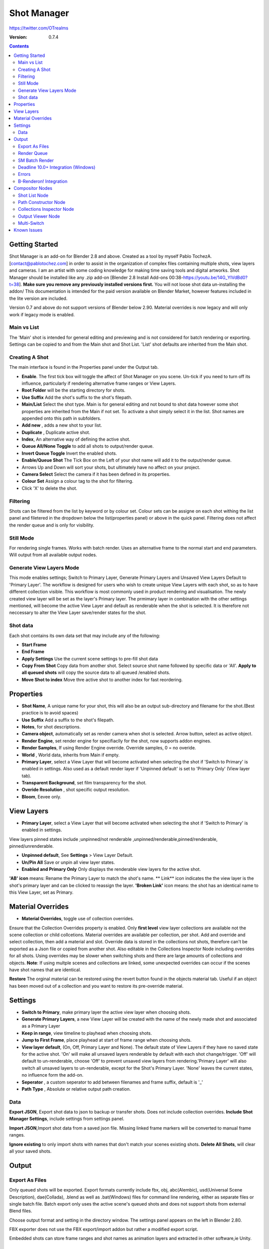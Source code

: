 =============
Shot Manager
=============
https://twitter.com/OTrealms

:Version: 0.7.4

.. contents:: 

Getting Started
---------------
Shot Manager is an add-on for Blender 2.8 and above. Created as a  tool by myself Pablo TochezA. [contact@pablotochez.com]  in order to assist in the organization of complex files containing multiple shots, view layers and cameras. I am an artist with some coding knowledge for making time saving tools and digital artworks.
Shot Manager should be installed like any .zip add-on [Blender 2.8 Install Add-ons 00:38-https://youtu.be/14G_YIVdBd0?t=38]. **Make sure you remove any previously installed versions first.** You will not loose shot data un-installing the addon/
This documentation is intended for the paid version available on Blender Market, however features included in the lite version are included.

Version 0.7 and above do not support versions of Blender below 2.90.
Material overrides is now legacy and will only work if legacy mode is enabled.

Main vs List
============
The 'Main' shot is intended for general editing and previewing and is not considered for batch rendering or exporting. Settings can be copied to and from the Main shot and Shot List. 'List' shot defaults are inherited from the Main shot.

Creating A Shot
===============
.. image:: https://raw.githubusercontent.com/OtherRealms/Shot-Manager-/master/Makeshots.PNG

The main interface is found in the Properties panel under the Output tab.

* **Enable**. The first tick box will toggle the affect of Shot Manager on you scene. Un-tick if you need to turn off its influence, particularly if rendering alternative frame ranges or View Layers.
* **Root Folder** will be the starting directory for shots.
* **Use Suffix** Add the shot's suffix to the shot's filepath.
* **Main/List** Select the shot type. Main is for general editing and not bound to shot data however some shot properties are inherited from the Main if not set. To activate a shot simply select it in the list. Shot names are appended onto this path in subfolders.
* **Add new** , adds a new shot to your list.
* **Duplicate** , Duplicate active shot.
* **Index**, An alternative way of defining the active shot.
* **Queue All/None Toggle** to add all shots to output/render queue.
* **Invert Queue Toggle** Invert the enabled shots.

* **Enable/Queue Shot** The Tick Box on the Left of your shot name will add it to the output/render queue.
* Arrows Up and Down will sort your shots, but ultimately have no affect on your project.
* **Camera Select** Select the camera if it has been defined in its properties.
* **Colour Set** Assign a colour tag to the shot for filtering. 
* Click 'X' to delete the shot. 

Filtering
=========
Shots can be filtered from the list by keyword or by colour set. Colour sets can be assigne on each shot withing the list panel and filetered in the dropdown below the list(properties panel) or above in the quick panel. Filtering does not affect the render queue and is only for visibility.

Still Mode
==========
For rendering single frames. Works with batch render. Uses an alternative frame to the normal start and end parameters. Will output from all available output nodes.

Generate View Layers Mode
=========================
This mode enables settings; Switch to Primary Layer, Generate Primary Layers and Unsaved View Layers Default to 'Primary Layer'.
The workflow is designed for users who wish to create unique View Layers with each shot, so as to have different collection visible. This workflow is most commonly used in product rendering and visualisation. The newly created view layer will be set as the layer's Primary layer. The prmimary layer in combination with the other settings mentioned, will become the active View Layer and default as renderable when the shot is selected. It is therefore not neccessary to alter the View Layer save/render states for the shot.

Shot data
==========
.. image:: https://raw.githubusercontent.com/OtherRealms/Shot-Manager-/master/ShotProps.JPG

Each shot contains its own data set that may include any of the following:

* **Start Frame**
* **End Frame**

* **Apply Settings** Use the current scene settings to pre-fill shot data
* **Copy From Shot** Copy data from another shot. Select source shot name followed by specific data or 'All'. **Apply to all queued shots** will copy the source data to all queued /enabled shots.
* **Move Shot to index** Move thre active shot to another index for fast reordering.


Properties
--------------

* **Shot Name**, A unique name for your shot, this will also be an output sub-directory and filename for the shot.(Best practice is to avoid spaces)
* **Use Suffix** Add a suffix to the shot's filepath.
* **Notes**, for shot descriptions.
* **Camera object**, automatically set as render camera when shot is selected. Arrow button, select as active object.
* **Render Engine**, set render engine for specifiaclly for the shot, now supports addon engines.
* **Render Samples**, If using Render Engine override. Override samples, 0 = no overide.
* **World** , World data, inherits from Main if empty.
* **Primary Layer**, select a View Layer that will become activated when selecting the shot if 'Switch to Primary' is enabled in settings. Also used as a default render layer if 'Unpinned default' is set to 'Primary Only' (View layer tab).
* **Transparent Background**, set film transparency for the shot.
* **Overide Resolution** , shot specific output resolution.
* **Bloom**, Eevee only.


View Layers
------------
.. image:: https://raw.githubusercontent.com/OtherRealms/Shot-Manager-/master/ViewLayers.JPG

* **Primary Layer**, select a View Layer that will become activated when selecting the shot if 'Switch to Primary' is enabled in settings. 

View layers pinned states include ;unpinned/not renderable
,unpinned/renderable,pinned/renderable, pinned/unrenderable.

* **Unpinned default**, See **Settings** > View Layer Default.
* **Un/Pin All** Save or unpin all view layer states.
* **Enabled and Primary Only** Only displays the renderable view layers for the active shot.
**'AB' icon** means: Rename the Primary Layer to match the shot's name. 
** Link** icon indicates the the view layer is the shot's primary layer and can be clicked to reassign the layer.
**'Broken Link'** icon means: the shot has an identical name to this View Layer, set as Primary.


Material Overrides
------------------
.. image:: https://raw.githubusercontent.com/OtherRealms/Shot-Manager-/master/overrides.JPG

* **Material Overrides**, toggle use of collection overrides.

Ensure that the Collection Overrides property is enabled. Only **first level** view layer collections are available not the scene collection or child collcetions.
Material overrides are available per collection, per shot. Add and override and select collection, then add a material and slot. Override data is stored in the collections not shots, therefore can't be exported as a Json file or copied from another shot.
Also editable in the Collections Inspector Node including overrides for all shots.
Using overrides may be slower when switching shots and there are large amounts of collections and objects. **Note**: If using multple scenes and collections are linked, some unexpected overrides can occur if the scenes have shot names that are identical. 

.. image:: https://raw.githubusercontent.com/OtherRealms/Shot-Manager-/master/material_override.JPG

**Restore**
The orginal material can be restored using the revert button found in the objects material tab. Useful if an object has been moved out of a collection and you want to restore its pre-override material. 


Settings
--------
.. image:: https://raw.githubusercontent.com/OtherRealms/Shot-Manager-/master/settings.JPG

* **Switch to Primary**, make primary layer the active view layer when choosing shots.
* **Generate Primary Layers**, a new View Layer will be created with the name of the newly made shot and associated as a Primary Layer
* **Keep in range**, view timeline to playhead when choosing shots.
* **Jump to First Frame**, place playhead at start of frame range when choosing shots.
* **View layer default**, (On, Off, Primary Layer and None). The default state of View Layers if they have no saved state for the active shot. 'On' will make all unsaved layers renderable by default with each shot change/trigger. 'Off' will default to un-renderable, choose 'Off' to prevent unsaved view layers from rendering.'Primary Layer' will also switch all unsaved layers to un-renderable, except for the Shot's Primary Layer. 'None' leaves the current states, no influence form the add-on. 
* **Seperator** , a custom seperator to add between filenames and frame suffix, default is '_'
* **Path Type** , Absolute or relative output path creation.

Data
====
.. image:: https://raw.githubusercontent.com/OtherRealms/Shot-Manager-/master/data.JPG

**Export JSON**, Export shot data to json to backup or transfer shots. Does not include collection overrides.
**Include Shot Manager Settings**, include settings from settings panel.

**Import JSON**,Import shot data from a saved json file. Missing linked frame markers will be converted to manual frame ranges.

.. image:: https://raw.githubusercontent.com/OtherRealms/Shot-Manager-/master/Import.JPG

**Ignore existing** to only import shots with names that don't match your scenes existing shots.
**Delete All Shots**, will clear all your saved shots.






Output
------

Export As Files
===============

.. image:: https://raw.githubusercontent.com/OtherRealms/Shot-Manager-/master/Queue.JPG

Only queued shots will be exported. Export formats currently include fbx, obj, abc(Alembic), usd(Universal Scene Description), dae(Collada), .blend as well as .bat(Windows) files for command line rendering, either as separate files or single batch file. Batch export only uses the active scene's queued shots and does not support shots from external Blend files.

.. image:: https://raw.githubusercontent.com/OtherRealms/Shot-Manager-/master/Batch.JPG

Choose output format and setting in the directory window. The settings panel appears on the left in Blender 2.80.

FBX exporter does not use the FBX export/import addon but rather a modified export script.

.. image:: https://raw.githubusercontent.com/OtherRealms/Shot-Manager-/master/embed_shots_a.JPG

Embedded shots can store frame ranges and shot names as animation layers and extracted in other software,ie Unity.

.. image:: https://raw.githubusercontent.com/OtherRealms/Shot-Manager-/master/embed_shots_b.JPG


Render Queue
============
.. image:: https://raw.githubusercontent.com/OtherRealms/Shot-Manager-/master/Render%20Queue.JPG

* **Temp Path** The directory that will store temporary job files for the intergrations/ submitters. Click trash can to clear files recognised by Shot Manager.

* **Add Scene/Add Blend** Either add scene's and their associated shotlists from the open project or another external Blend file via json. Local shots will be automatically linked so any changes will be reflected in the queue. 

.. image:: https://raw.githubusercontent.com/OtherRealms/Shot-Manager-/master/External.JPG

External Scenes can be filtered by listing names to include.

* **Reload External Scenes** External shots must be reloaded to refect any updates to the shotlist and frame ranges. Only already loaded scenes will be included and any shotlist overrides will be reset. 

SM Batch Render
===============

Shots can be rendered using the regular render animations or still operators (ctr+F12/F12). However only the active shot will be rendered. To batch render simply use ctr+shift+F12 or use the 'Render Queued Shots' Button. This will perform a background render thread for each shot sequentially in the render queue. For single machine rendering. TIP: If RAM is an issue, make an empty Scene as the master scene for queueing and rendering. 


Deadline 10.0+ Integration (Windows)
====================================
Thinkbox Deadline is a distributed rendering and management software. Shot Manager provides a custom plug-in for Deadline and submitter within Blender. 

.. image:: https://raw.githubusercontent.com/OtherRealms/Shot-Manager-/master/Deadline.JPG

The Deadline Repository must be installed on a shared location. The Deadline render Client must be installed on all machines.
Simply click **Install Integration** in the Deadline subpanel to install the plugin. This will transfer required files to the repository>custom>plugins folder.


.. image:: https://raw.githubusercontent.com/OtherRealms/Shot-Manager-/master/Deadline_submit.JPG

**Submitting a Shot**
All enabled shots for enabled scenes in the render list will be submitted. Ensure that the **Temp Path** is not empty and set to the desired location. This does not need to be a shared directory. 

* **Queue Name** The folder name for containing job files, using unique names avoids overwriting older submissions.
* **Initial Status** Determines the initial status for jobs. Active will start rendering immediately.
* **Department** Extra info visible in Monitor.
* **Machine Limit** Limit the number of machines dedicated to the submitted jobs.
* **Priotity** Determines the order in which renders will execute. Lower values indicate higher priority in the job list.
* **Chunk Size** The number of frames to render per task. Less means more sharing across render nodes. Use higher values for simulations and larger files with long build times
* **Start Job Delay** Specifies the time, in minutes, a Slave has to start a render job before it times out.
* **Auto Time-Out** Automatically figure out if it has been rendering too long based on some Repository Configuration settings and the render times of previously completed tasks.
* **Force Sequential** Forces a slave to render the tasks of a job in order. If an earlier task is ever requeued, the slave won’t go back to that task until it has finished the remaining tasks in order.
* **Submit Files** Make a copy of the Blend file accessible for all render nodes. The Blend file is therefore not required to be in a shared location however all dependencies such as textures must be accessible and should be given absolute filepaths. Large projects can may require frequent house keeping.


**Choosing Blender Version**
This is configured in Deadline Monitor > Tools > Configure Plugins. You must enable Super User Modes to access these settings.

.. image:: https://raw.githubusercontent.com/OtherRealms/Shot-Manager-/master/plugin_deadline.JPG

Errors
==============
* **'Error encountered when loading the configured Client Certificate'** This is a certificate issue with your install of Deadline, please see: https://forums.thinkboxsoftware.com/t/basic-setup-issue/24229/9
 When installing the Deadline repository it is simplest to leave 'use SSL' unticked, and set 'full read/write access' in the install wizard.
.. image:: https://raw.githubusercontent.com/OtherRealms/Shot-Manager-/master/Deadline_access.JPG
.. image:: https://raw.githubusercontent.com/OtherRealms/Shot-Manager-/master/Deadline_cert.JPG


B-Renderon! Integration
=======================
Launch B-Renderon with shots loaded as seperate blend files. Requires B-renderon v2.2 or above. The executable path for B-renderon must first be entered in Blender Preferences -> add-ons -> Shot Manager settings   
**Force Cycles Device** to ensure the correct CPU/GPU configuration is applied to renders, assuming the submission maching is or is identical to the render machine.


Compositor Nodes
----------------

Shot List Node
==============
**IMPORTANT!** for compositor nodes to have any effect, compositor 'Use Nodes' must be enabled. Node groups containing Shot Manager nodes are currently unsupported.

.. image:: https://raw.githubusercontent.com/OtherRealms/Shot-Manager-/master/ShotlistNode.JPG

The Shot List node is central to the Shot Manager nodes and is required for Constructor nodes and Multi-Switches. **A maximum of one shot list node should exist.**

**Path:** The displayed path is the projects output directory. The target folder and filenames are automatically named after the active shot. File paths are converted to absolute paths. If the Constructor nodes aren't connected to the Path Format socket, the path consists of; Root directory + shot name(folder)+ shot name + '_'(filename). However the scene render path in Blender's output settings will vary when 'Separate Layers' is active. 

**Multi-Switch** will create a new node group dynamically linked to active shots.
**Primary-Switch** will create a new Render Layer node which automatically switches the input View Layer to the active Shot's Primary Layer, else mute.
**Refresh**, non-essential node update. Although shot Manager nodes are updated upon shot change, setting or property changes, changes outside of Shot Manager won't be reflected immediately. For example adding new light passes to a View Layer. Shot Manager will update before any rendering. 

**Sync Output Paths**. Only Available if Separate Layers is disabled. Output nodes created by the user are updated so their base path matches the output path set by the Shot List node and the active shot.

**Shot List and saved states**. Here you can select and queue shots for bath export. Each shot displays the saved states for View Layers. These states can be toggled (renderable/non-renderable), removed or added. 

.. image:: https://raw.githubusercontent.com/OtherRealms/Shot-Manager-/master/remap.JPG


**Path Format**. String input socket for path 'Constuctor' nodes.

.. image:: https://raw.githubusercontent.com/OtherRealms/Shot-Manager-/master/ShotlistNode2.JPG

**Separate View Layers**
Automatically generate noes to output view layers for external compositing. NOTE: nodes are generated upon any update made within the add-on, therefore generated nodes should not be directly edited. Output files will be named according to the layer name.  **You May want to delete the Composite node** when seperating layers.

**Separate Passes**
Optionally separate view layer light passes.
**Shot Name in Prefix (non-EXR MultiLayer)**
if using Seperarate View Layers, the option to add the shot names into the output file pre-fix is available.

**Preview** Make the output group an 8bit png for preview renders.

**Exclude/Include** passes from being output, not case sensitive. Pass names should be seperated by commas.

**EXR MultiLayer output**

.. image:: https://raw.githubusercontent.com/OtherRealms/Shot-Manager-/master/EXR_layers.JPG 

When using "Separate Passes", Output Groups add and define output file names. Filter Render Passes using exclusion keywords separated by commas, no spaces, not case-senisitve. Including filename options 'Shot Name' and 'View Layer' name will be added to the given filename.  

Path Constructor Node
=====================

.. image:: https://raw.githubusercontent.com/OtherRealms/Shot-Manager-/master/Path%20Contructor.JPG

Use Path Contructor Nodes to create you own render path format, followed by the shot name. Connect to the Shot List 'Path Format' socket. Options; 

* Root Folder, the same folder set in the main panel. Must only be used as the first linked node.
* .Blend File, add the Blender filename to the path. Useful for iterations.
* Scene, scene name
* Shot Name
* Camera, render camera name
* Custom, enter a custom name.(Best practice is to avoid spaces)
* Output Node, uses the custom name of the output node, useful for exporting EXR's without overiding the default output/composite (which will use the custom 'main output text'), or to avoid duplicate filenames when using multiple output nodes.


Collections Inspector Node
==========================
.. image:: https://raw.githubusercontent.com/OtherRealms/Shot-Manager-/master/Collections.JPG

An alternative interface for overseeing and modifying collection states per View Layer. This aims to bring back the kind of oversight possible in Blender 2.7 where layer visibility, holdout and indirect states were layed out in view layer settings. It can also be used to keep track of very complex scenes with many nested collections. Setting the View Layer to 'Active View' will use the currently active view layer. Changing the view layer in the drop down menu will not change your currently active view layer. This can be quicker in large scenes to avoid loading objects.

Output Viewer Node
==================
.. image:: https://raw.githubusercontent.com/OtherRealms/Shot-Manager-/master/Output_Viewer.JPG
Use to count matching output files in all output paths. If a folder or file is detected you may click the folder icon to open the directory in your OS explorer or click the image icon to load it in an open Blender Image Editor. Files are counted after rendering or when the refresh button is clicked.

Multi-Switch
============
.. image:: https://raw.githubusercontent.com/OtherRealms/Shot-Manager-/master/MultiSwitch.JPG
The Multi-Switch is a handy node group that generates inputs per shot. The active input is connected internally depending on the active shot. This allows the user to have multiple node graphs pointing to the Composite Node and only render the relevant one to the active shot. **Do not modify this node's name, group name or internal nodes. Requires a Shotlist Node** 


Known Issues
------------
**Pandora Submitter**. 'Cannot read json file' error may occur, has no impact on the render.

**Missing file explorer options** . This can occur when going between versions of Blender. SOLUTION- Restart Blender , disable 'Load UI' first when opening. 

.. image:: https://raw.githubusercontent.com/OtherRealms/Shot-Manager-/master/Load%20ui.JPG 



